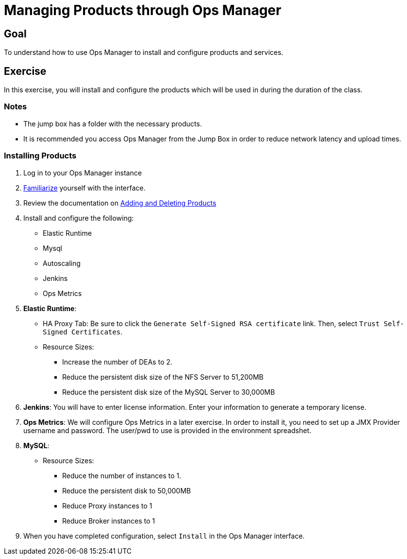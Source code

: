 = Managing Products through Ops Manager

== Goal

To understand how to use Ops Manager to install and configure products and services.

== Exercise

In this exercise, you will install and configure the products which will be used in during the duration of the class.

=== Notes

* The jump box has a folder with the necessary products.
* It is recommended you access Ops Manager from the Jump Box in order to reduce network latency and upload times.

=== Installing Products

. Log in to your Ops Manager instance

. link:http://docs.pivotal.io/pivotalcf/customizing/pcf-interface.html[Familiarize] yourself with the interface.

. Review the documentation on link:http://docs.pivotal.io/pivotalcf/customizing/add-delete.html[Adding and Deleting Products]

. Install and configure the following:
+
* Elastic Runtime
* Mysql
* Autoscaling
* Jenkins
* Ops Metrics
+

. *Elastic Runtime*:
+
** HA Proxy Tab: Be sure to click the `Generate Self-Signed RSA certificate` link. Then, select `Trust Self-Signed Certificates`.
+
** Resource Sizes:
*** Increase the number of DEAs to 2.
*** Reduce the persistent disk size of the NFS Server to 51,200MB
*** Reduce the persistent disk size of the MySQL Server to 30,000MB

. *Jenkins*: You will have to enter license information.  Enter your information to generate a temporary license.

. *Ops Metrics*: We will configure Ops Metrics in a later exercise.  In order to install it, you need to set up a JMX Provider username and password.  The user/pwd to use is provided in the environment spreadshet.

. *MySQL*:
+
** Resource Sizes:
*** Reduce the number of instances to 1.
*** Reduce the persistent disk to 50,000MB
*** Reduce Proxy instances to 1
*** Reduce Broker instances to 1

. When you have completed configuration, select `Install` in the Ops Manager interface.
